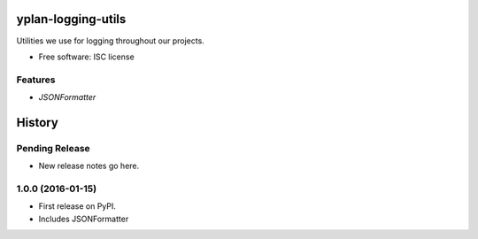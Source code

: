 ===================
yplan-logging-utils
===================

.. image:: https://img.shields.io/pypi/v/yplan-logging-utils.svg
        :target: https://pypi.python.org/pypi/yplan-logging-utils

.. image:: https://img.shields.io/travis/YPlan/yplan-logging-utils.svg
        :target: https://travis-ci.org/YPlan/yplan-logging-utils

Utilities we use for logging throughout our projects.

* Free software: ISC license

Features
--------

* `JSONFormatter`


=======
History
=======

Pending Release
---------------

* New release notes go here.

1.0.0 (2016-01-15)
------------------

* First release on PyPI.
* Includes JSONFormatter


